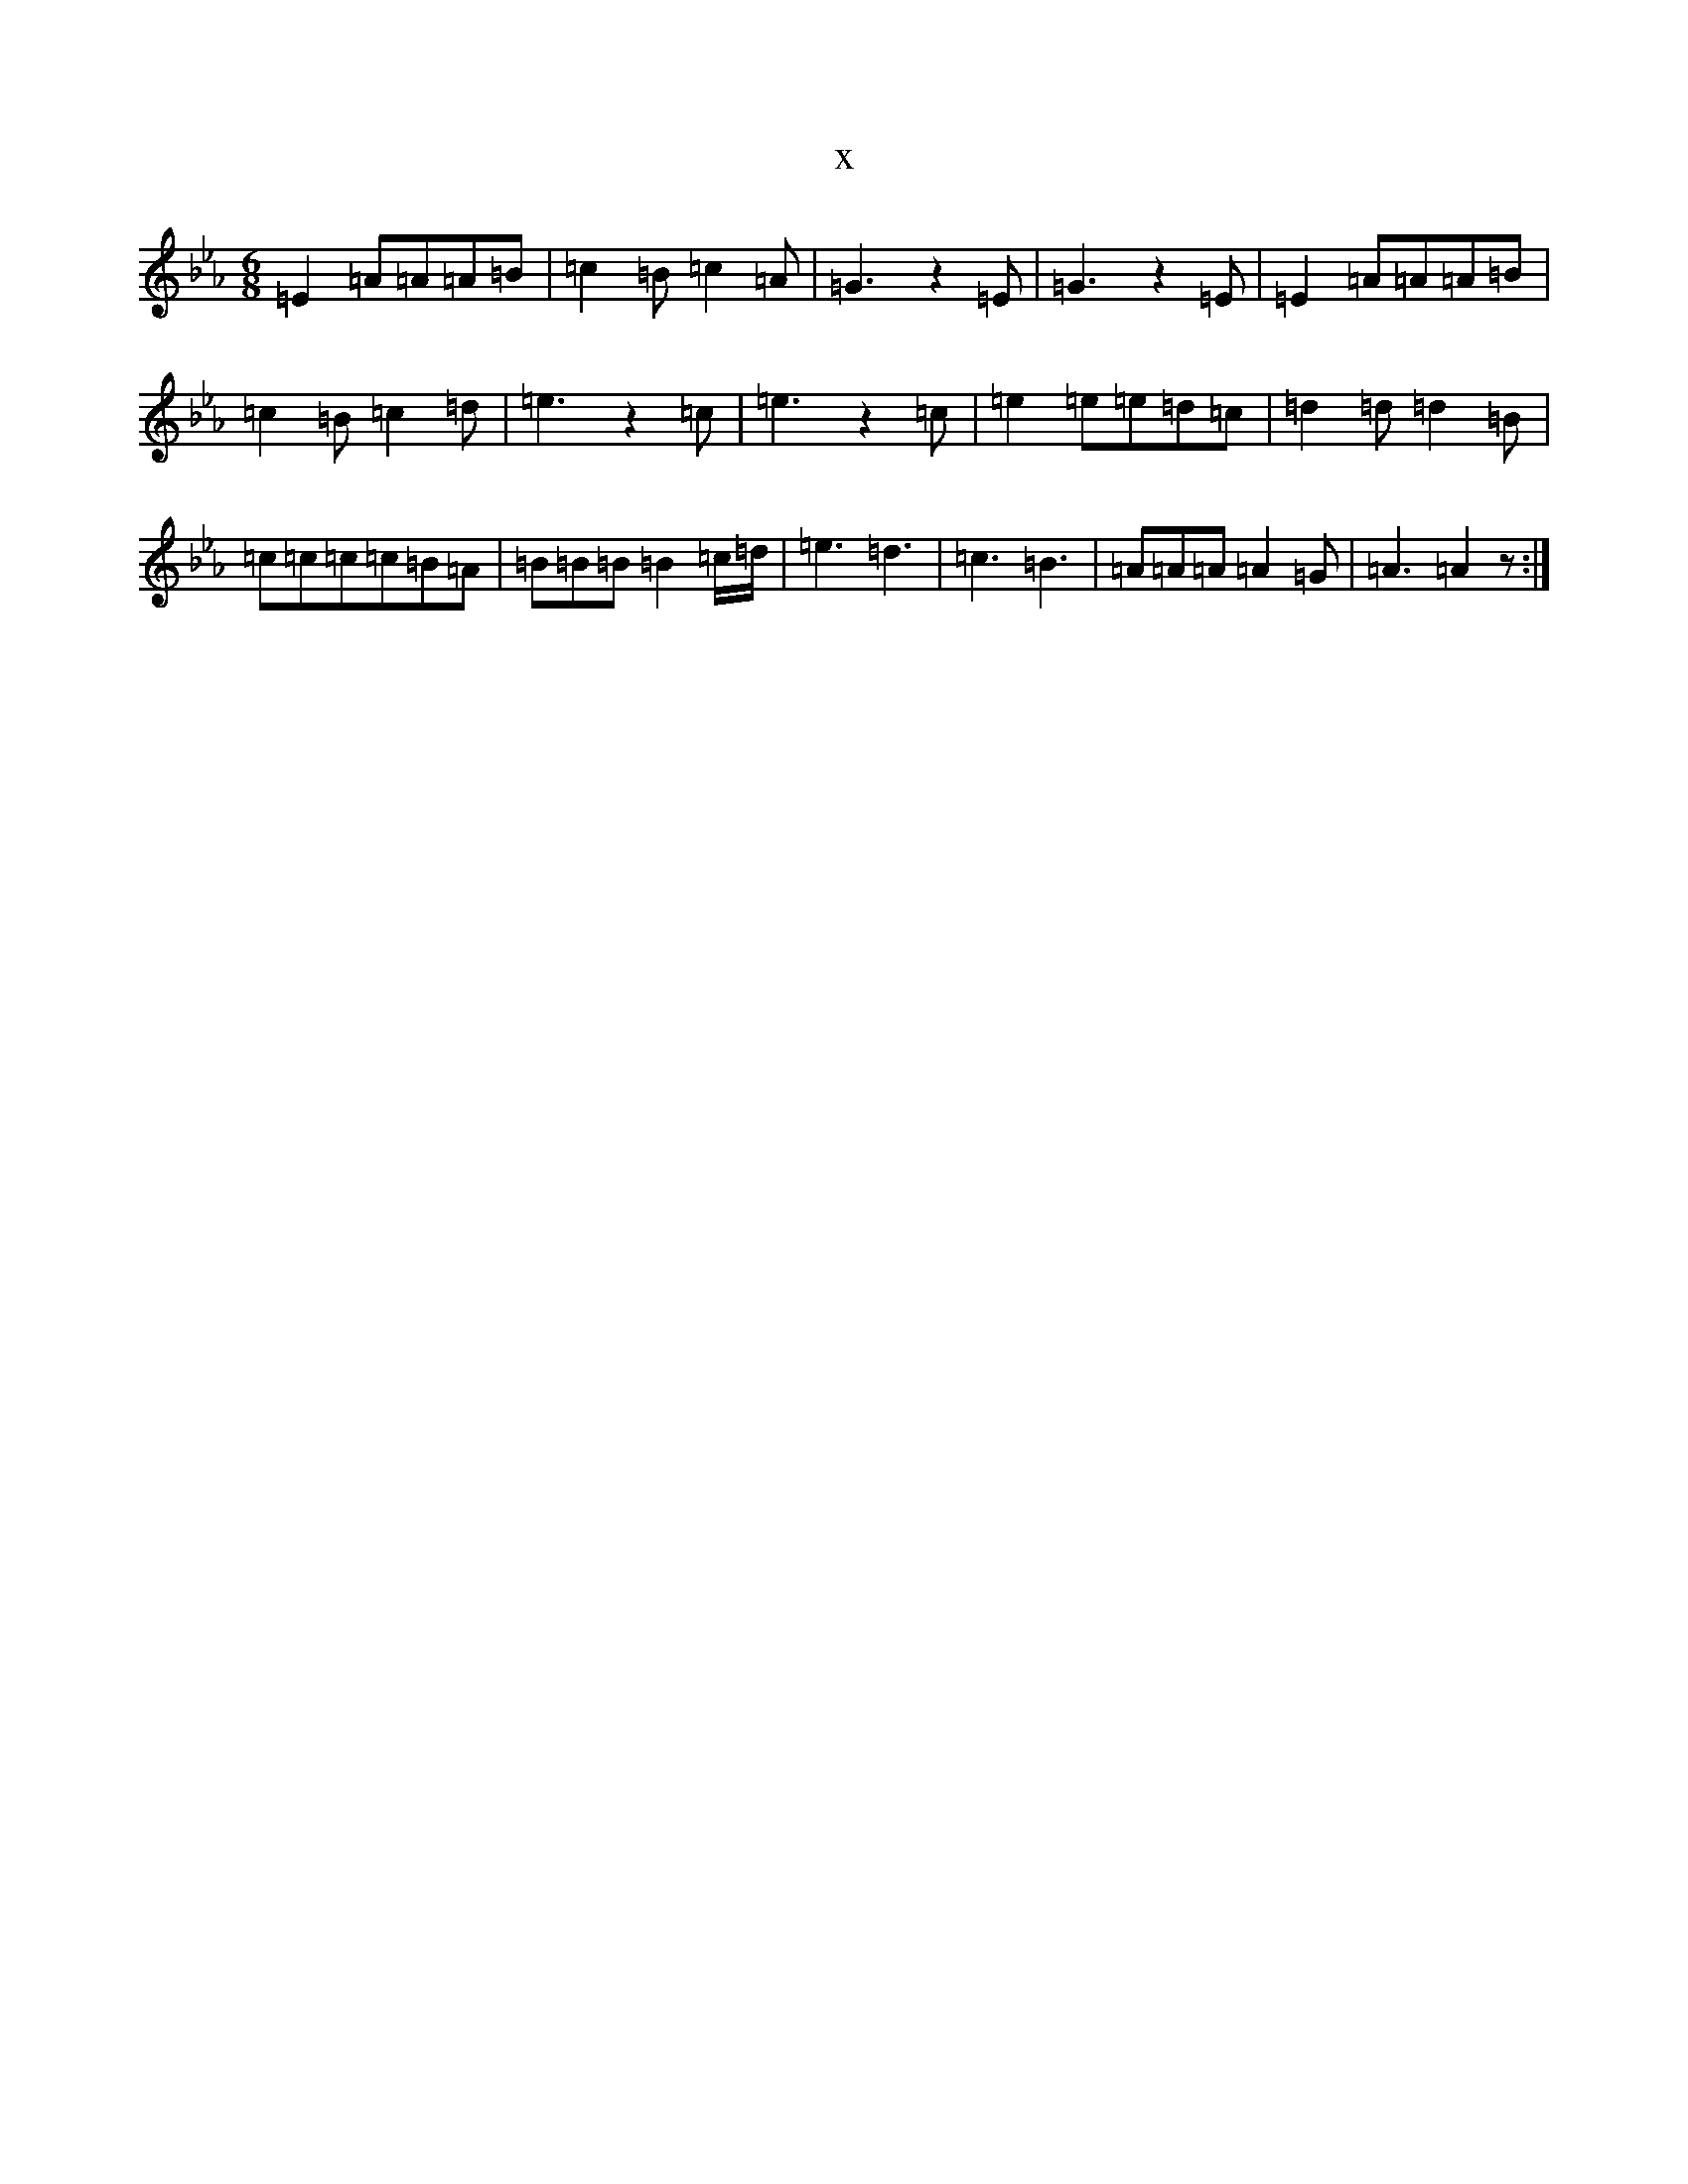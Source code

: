 X:10941
T:x
L:1/8
M:6/8
K: C minor
=E2=A=A=A=B|=c2=B=c2=A|=G3z2=E|=G3z2=E|=E2=A=A=A=B|=c2=B=c2=d|=e3z2=c|=e3z2=c|=e2=e=e=d=c|=d2=d=d2=B|=c=c=c=c=B=A|=B=B=B=B2=c/2=d/2|=e3=d3|=c3=B3|=A=A=A=A2=G|=A3=A2z:|